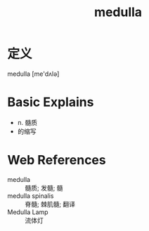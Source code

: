 #+title: medulla
#+roam_tags:英语单词

* 定义
  
medulla [me'dʌlə]

* Basic Explains
- n. 髓质
- 的缩写

* Web References
- medulla :: 髓质; 发髓; 髓
- medulla spinalis :: 脊髓; 棘肌髓; 翻译
- Medulla Lamp :: 流体灯
